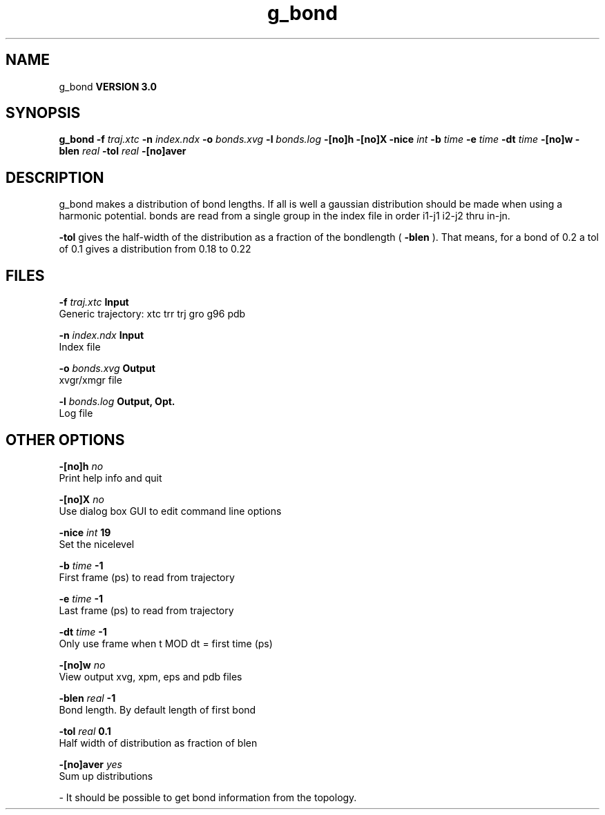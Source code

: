 .TH g_bond 1 "Mon 23 Jul 2001"
.SH NAME
g_bond
.B VERSION 3.0
.SH SYNOPSIS
\f3g_bond\fP
.BI "-f" " traj.xtc "
.BI "-n" " index.ndx "
.BI "-o" " bonds.xvg "
.BI "-l" " bonds.log "
.BI "-[no]h" ""
.BI "-[no]X" ""
.BI "-nice" " int "
.BI "-b" " time "
.BI "-e" " time "
.BI "-dt" " time "
.BI "-[no]w" ""
.BI "-blen" " real "
.BI "-tol" " real "
.BI "-[no]aver" ""
.SH DESCRIPTION
g_bond makes a distribution of bond lengths. If all is well a
gaussian distribution should be made when using a harmonic potential.
bonds are read from a single group in the index file in order i1-j1
i2-j2 thru in-jn.



.B -tol
gives the half-width of the distribution as a fraction
of the bondlength (
.B -blen
). That means, for a bond of 0.2
a tol of 0.1 gives a distribution from 0.18 to 0.22
.SH FILES
.BI "-f" " traj.xtc" 
.B Input
 Generic trajectory: xtc trr trj gro g96 pdb 

.BI "-n" " index.ndx" 
.B Input
 Index file 

.BI "-o" " bonds.xvg" 
.B Output
 xvgr/xmgr file 

.BI "-l" " bonds.log" 
.B Output, Opt.
 Log file 

.SH OTHER OPTIONS
.BI "-[no]h"  "    no"
 Print help info and quit

.BI "-[no]X"  "    no"
 Use dialog box GUI to edit command line options

.BI "-nice"  " int" " 19" 
 Set the nicelevel

.BI "-b"  " time" "     -1" 
 First frame (ps) to read from trajectory

.BI "-e"  " time" "     -1" 
 Last frame (ps) to read from trajectory

.BI "-dt"  " time" "     -1" 
 Only use frame when t MOD dt = first time (ps)

.BI "-[no]w"  "    no"
 View output xvg, xpm, eps and pdb files

.BI "-blen"  " real" "     -1" 
 Bond length. By default length of first bond

.BI "-tol"  " real" "    0.1" 
 Half width of distribution as fraction of blen

.BI "-[no]aver"  "   yes"
 Sum up distributions

\- It should be possible to get bond information from the topology.

